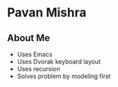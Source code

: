 * Pavan Mishra
** About Me
- Uses Emacs
- Uses Dvorak keyboard layout
- Uses recursion
- Solves problem by modeling first
